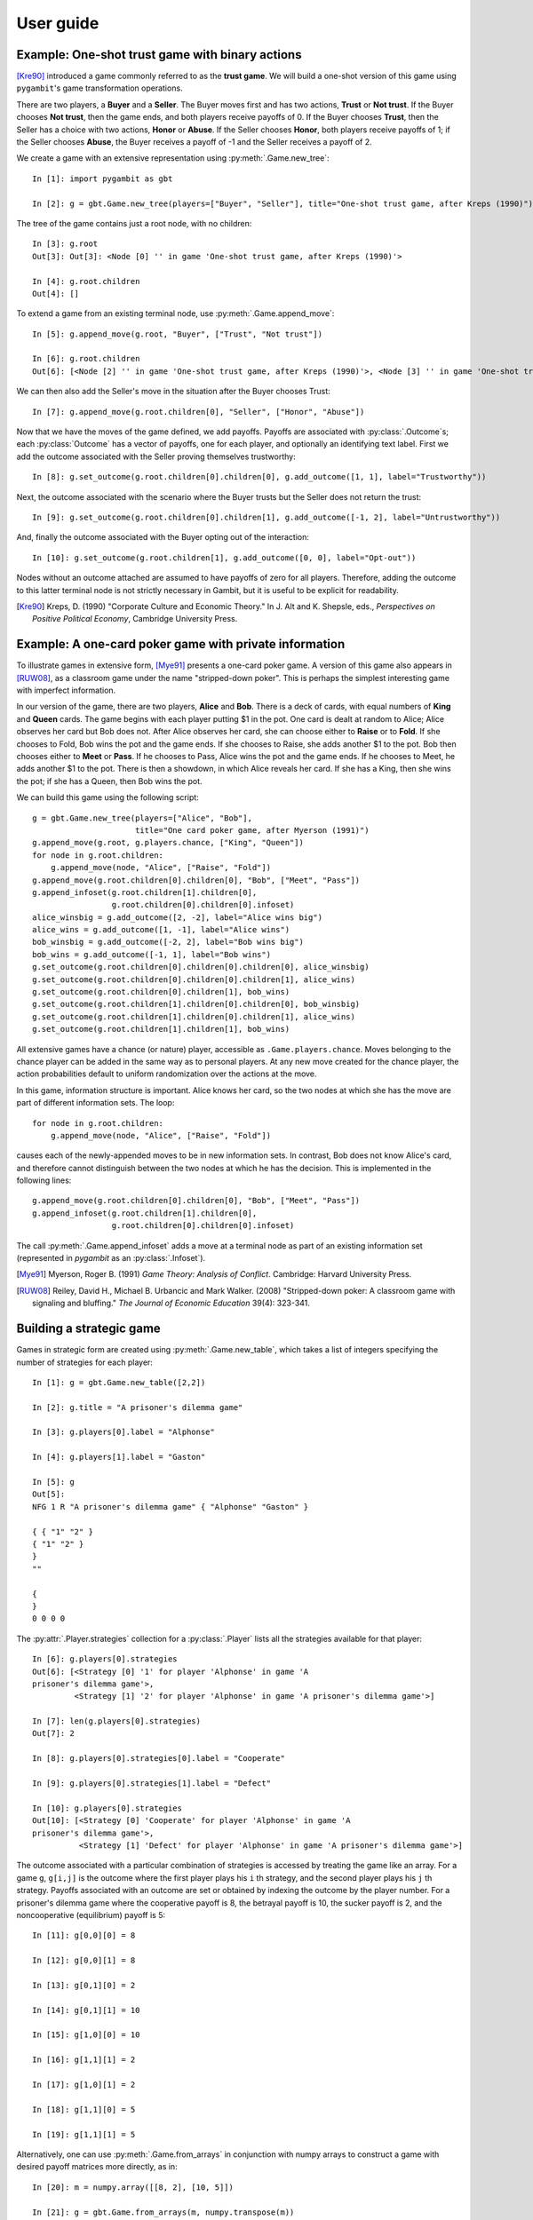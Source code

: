 User guide
----------

Example: One-shot trust game with binary actions
~~~~~~~~~~~~~~~~~~~~~~~~~~~~~~~~~~~~~~~~~~~~~~~~

[Kre90]_ introduced a game commonly referred to as the **trust game**.
We will build a one-shot version of this game using ``pygambit``'s game transformation
operations.

There are two players, a **Buyer** and a **Seller**.
The Buyer moves first and has two actions, **Trust** or **Not trust**.
If the Buyer chooses **Not trust**, then the game ends, and both players
receive payoffs of 0.
If the Buyer chooses **Trust**, then the Seller has a choice with two actions,
**Honor** or **Abuse**.
If the Seller chooses **Honor**, both players receive payoffs of 1;
if the Seller chooses **Abuse**, the Buyer receives a payoff of -1 and the Seller
receives a payoff of 2.

We create a game with an extensive representation using :py:meth:`.Game.new_tree`::

  In [1]: import pygambit as gbt

  In [2]: g = gbt.Game.new_tree(players=["Buyer", "Seller"], title="One-shot trust game, after Kreps (1990)")

The tree of the game contains just a root node, with no children::

  In [3]: g.root
  Out[3]: Out[3]: <Node [0] '' in game 'One-shot trust game, after Kreps (1990)'>

  In [4]: g.root.children
  Out[4]: []

To extend a game from an existing terminal node, use :py:meth:`.Game.append_move`::

  In [5]: g.append_move(g.root, "Buyer", ["Trust", "Not trust"])

  In [6]: g.root.children
  Out[6]: [<Node [2] '' in game 'One-shot trust game, after Kreps (1990)'>, <Node [3] '' in game 'One-shot trust game, after Kreps (1990)'>]

We can then also add the Seller's move in the situation after the Buyer chooses Trust::

  In [7]: g.append_move(g.root.children[0], "Seller", ["Honor", "Abuse"])

Now that we have the moves of the game defined, we add payoffs.  Payoffs are associated with
:py:class:`.Outcome`s; each :py:class:`Outcome` has a vector of payoffs, one for each player,
and optionally an identifying text label.  First we add the outcome associated with the
Seller proving themselves trustworthy::

  In [8]: g.set_outcome(g.root.children[0].children[0], g.add_outcome([1, 1], label="Trustworthy"))

Next, the outcome associated with the scenario where the Buyer trusts but the Seller does
not return the trust::

  In [9]: g.set_outcome(g.root.children[0].children[1], g.add_outcome([-1, 2], label="Untrustworthy"))

And, finally the outcome associated with the Buyer opting out of the interaction::

  In [10]: g.set_outcome(g.root.children[1], g.add_outcome([0, 0], label="Opt-out"))

Nodes without an outcome attached are assumed to have payoffs of zero for all players.
Therefore, adding the outcome to this latter terminal node is not strictly necessary in Gambit,
but it is useful to be explicit for readability.

.. [Kre90] Kreps, D. (1990) "Corporate Culture and Economic Theory."
   In J. Alt and K. Shepsle, eds., *Perspectives on Positive Political Economy*,
   Cambridge University Press.


Example: A one-card poker game with private information
~~~~~~~~~~~~~~~~~~~~~~~~~~~~~~~~~~~~~~~~~~~~~~~~~~~~~~~

To illustrate games in extensive form, [Mye91]_ presents a one-card poker game.
A version of this game also appears in [RUW08]_, as a classroom game under the
name "stripped-down poker".  This is perhaps the simplest interesting game
with imperfect information.

In our version of the game, there are two players, **Alice** and **Bob**.
There is a deck of cards, with equal numbers of **King** and **Queen** cards.
The game begins with each player putting $1 in the pot.
One card is dealt at random to Alice; Alice observes her card but Bob does not.
After Alice observes her card, she can choose either to **Raise** or to **Fold**.
If she chooses to Fold, Bob wins the pot and the game ends.
If she chooses to Raise, she adds another $1 to the pot.
Bob then chooses either to **Meet** or **Pass**.  If he chooses to Pass,
Alice wins the pot and the game ends.
If he chooses to Meet, he adds another $1 to the pot.
There is then a showdown, in which Alice reveals her card.  If she has a King,
then she wins the pot; if she has a Queen, then Bob wins the pot.

We can build this game using the following script::

        g = gbt.Game.new_tree(players=["Alice", "Bob"],
                              title="One card poker game, after Myerson (1991)")
        g.append_move(g.root, g.players.chance, ["King", "Queen"])
        for node in g.root.children:
            g.append_move(node, "Alice", ["Raise", "Fold"])
        g.append_move(g.root.children[0].children[0], "Bob", ["Meet", "Pass"])
        g.append_infoset(g.root.children[1].children[0],
                         g.root.children[0].children[0].infoset)
        alice_winsbig = g.add_outcome([2, -2], label="Alice wins big")
        alice_wins = g.add_outcome([1, -1], label="Alice wins")
        bob_winsbig = g.add_outcome([-2, 2], label="Bob wins big")
        bob_wins = g.add_outcome([-1, 1], label="Bob wins")
        g.set_outcome(g.root.children[0].children[0].children[0], alice_winsbig)
        g.set_outcome(g.root.children[0].children[0].children[1], alice_wins)
        g.set_outcome(g.root.children[0].children[1], bob_wins)
        g.set_outcome(g.root.children[1].children[0].children[0], bob_winsbig)
        g.set_outcome(g.root.children[1].children[0].children[1], alice_wins)
        g.set_outcome(g.root.children[1].children[1], bob_wins)

All extensive games have a chance (or nature) player, accessible as
``.Game.players.chance``.  Moves belonging to the chance player can be added in the same
way as to personal players.  At any new move created for the chance player, the action
probabilities default to uniform randomization over the actions at the move.

In this game, information structure is important.  Alice knows her card, so the two nodes
at which she has the move are part of different information sets.  The loop::

        for node in g.root.children:
            g.append_move(node, "Alice", ["Raise", "Fold"])

causes each of the newly-appended moves to be in new information sets.  In contrast, Bob
does not know Alice's card, and therefore cannot distinguish between the two nodes at which
he has the decision.   This is implemented in the following lines::

        g.append_move(g.root.children[0].children[0], "Bob", ["Meet", "Pass"])
        g.append_infoset(g.root.children[1].children[0],
                         g.root.children[0].children[0].infoset)

The call :py:meth:`.Game.append_infoset` adds a move at a terminal node as part of
an existing information set (represented in `pygambit` as an :py:class:`.Infoset`).


.. [Mye91] Myerson, Roger B. (1991) *Game Theory: Analysis of Conflict*.
   Cambridge: Harvard University Press.

.. [RUW08] Reiley, David H., Michael B. Urbancic and Mark Walker. (2008)
   "Stripped-down poker: A classroom game with signaling and bluffing."
   *The Journal of Economic Education* 39(4): 323-341.



Building a strategic game
~~~~~~~~~~~~~~~~~~~~~~~~~

Games in strategic form are created using :py:meth:`.Game.new_table`, which
takes a list of integers specifying the number of strategies for
each player::

  In [1]: g = gbt.Game.new_table([2,2])

  In [2]: g.title = "A prisoner's dilemma game"

  In [3]: g.players[0].label = "Alphonse"

  In [4]: g.players[1].label = "Gaston"

  In [5]: g
  Out[5]:
  NFG 1 R "A prisoner's dilemma game" { "Alphonse" "Gaston" }

  { { "1" "2" }
  { "1" "2" }
  }
  ""

  {
  }
  0 0 0 0

The :py:attr:`.Player.strategies` collection for a
:py:class:`.Player` lists all the
strategies available for that player::

  In [6]: g.players[0].strategies
  Out[6]: [<Strategy [0] '1' for player 'Alphonse' in game 'A
  prisoner's dilemma game'>,
           <Strategy [1] '2' for player 'Alphonse' in game 'A prisoner's dilemma game'>]

  In [7]: len(g.players[0].strategies)
  Out[7]: 2

  In [8]: g.players[0].strategies[0].label = "Cooperate"

  In [9]: g.players[0].strategies[1].label = "Defect"

  In [10]: g.players[0].strategies
  Out[10]: [<Strategy [0] 'Cooperate' for player 'Alphonse' in game 'A
  prisoner's dilemma game'>,
            <Strategy [1] 'Defect' for player 'Alphonse' in game 'A prisoner's dilemma game'>]

The outcome associated with a particular combination of strategies is
accessed by treating the game like an array. For a game :literal:`g`,
:literal:`g[i,j]` is the outcome where the first player plays his
:literal:`i` th strategy, and the second player plays his
:literal:`j` th strategy.  Payoffs associated with an outcome are set
or obtained by indexing the outcome by the player number.  For a
prisoner's dilemma game where the cooperative payoff is 8, the
betrayal payoff is 10, the sucker payoff is 2, and the noncooperative
(equilibrium) payoff is 5::

  In [11]: g[0,0][0] = 8

  In [12]: g[0,0][1] = 8

  In [13]: g[0,1][0] = 2

  In [14]: g[0,1][1] = 10

  In [15]: g[1,0][0] = 10

  In [16]: g[1,1][1] = 2

  In [17]: g[1,0][1] = 2

  In [18]: g[1,1][0] = 5

  In [19]: g[1,1][1] = 5

Alternatively, one can use :py:meth:`.Game.from_arrays` in conjunction
with numpy arrays to construct a game with desired payoff matrices
more directly, as in::

  In [20]: m = numpy.array([[8, 2], [10, 5]])

  In [21]: g = gbt.Game.from_arrays(m, numpy.transpose(m))


Representation of numerical data of a game
~~~~~~~~~~~~~~~~~~~~~~~~~~~~~~~~~~~~~~~~~~

Payoffs to players and probabilities of actions at chance information sets are specified
as numbers.  Gambit represents the numerical values in a game in exact precision,
using either decimal or rational representations.

To illustrate, we consider a trivial game which just has one move for the chance player::

  In  [1]: import pygambit as gbt

  In  [2]: g = gbt.Game.new_tree()

  In  [3]: g.append_move(g.root, g.players.chance, 3)

  In  [4]: [act.prob for act in g.root.infoset.actions]
  Out [4]: [Rational(1, 3), Rational(1, 3), Rational(1, 3)]

The default when creating a new move for chance is that all actions are chosen with
equal probability.  These probabilities are represented as rational numbers,
using `pygambit`'s :py:class:`.Rational` class, which is derived from Python's
`fractions.Fraction`.  Numerical data can be set as rational numbers::

  In  [5]: g.set_chance_probs(g.root.infoset,
      ...: [gbt.Rational(1, 4), gbt.Rational(1, 2), gbt.Rational(1, 4)])

  In  [6]: [act.prob for act in g.root.infoset.actions]
  Out [6]: [Rational(1, 4), Rational(1, 2), Rational(1, 4)]

They can also be explicitly specified as decimal numbers::

  In  [7]: g.set_chance_probs(g.root.infoset,
      ...: [gbt.Decimal(".25"), gbt.Decimal(".50"), gbt.Decimal(".25")]

  In  [8]: [act.prob for act in g.root.infoset.actions]
  Out [8]: [Decimal('0.25'), Decimal('0.50'), Decimal('0.25')]

Although the two representations above are mathematically equivalent, `pygambit`
remembers the format in which the values were specified.

Expressing rational or decimal numbers as above is verbose and tedious.
`pygambit` offers a more concise way to express numerical data in games:
when setting numerical game data, `pygambit` will attempt to convert text strings to
their rational or decimal representation.  The above can therefore be written
more compactly using string representations::

  In  [9]: g.set_chance_probs(g.root.infoset, ["1/4", "1/2", "1/4"])

  In  [10]: [act.prob for act in g.root.infoset.actions]
  Out [10]: [Rational(1, 4), Rational(1, 2), Rational(1, 4)]

  In  [11]: g.set_chance_probs(g.root.infoset, [".25", ".50", ".25"])

  In  [12]: [act.prob for act in g.root.infoset.actions]
  Out [12]: [Decimal('0.25'), Decimal('0.50'), Decimal('0.25')]

As a further convenience, `pygambit` will accept Python `int` and `float` values.
`int` values are always interpreted as :py:class:`.Rational` values.
`pygambit` attempts to render `float` values in an appropriate :py:class:`.Decimal`
equivalent.  In the majority of cases, this creates no problems.
For example,::

  In  [13]: g.set_chance_probs(g.root.infoset, [.25, .50, .25])

  In  [14]: [act.prob for act in g.root.infoset.actions]
  Out [14]: [Decimal('0.25'), Decimal('0.5'), Decimal('0.25')]

However, rounding can cause difficulties when attempting to use `float` values to
represent values which do not have an exact decimal representation::

  In  [15]: g.set_chance_probs(g.root.infoset, [1/3, 1/3, 1/3])
  ValueError: set_chance_probs(): must specify non-negative probabilities that sum to one

This behavior can be slightly surprising, especially in light of the fact that
in Python,::

  In  [16]: 1/3 + 1/3 + 1/3
  Out [16]: 1.0

In checking whether these probabilities sum to one, `pygambit` first converts each
of the probabilities to a :py:class:`.Decimal` representation, via the following method::

  In  [17]: gbt.Decimal(str(1/3))
  Out [17]: Decimal('0.3333333333333333')

and the sum-to-one check then fails because::

  In  [18]: gbt.Decimal(str(1/3)) + gbt.Decimal(str(1/3)) + gbt.Decimal(str(1/3))
  Out [18]: Decimal('0.9999999999999999')

Setting payoffs for players also follows the same rules.  Representing probabilities
and payoffs exactly is essential, because `pygambit` offers (in particular for two-player
games) the possibility of computation of equilibria exactly, because the Nash equilibria
of any two-player game with rational payoffs and chance probabilities can be expressed exactly
in terms of rational numbers.

It is therefore advisable always to specify the numerical data of games either in terms
of :py:class:`.Decimal` or :py:class:`.Rational` values, or their string equivalents.
It is safe to use `int` values, but `float` values should be used with some care to ensure
the values are recorded as intended.


Reading a game from a file
~~~~~~~~~~~~~~~~~~~~~~~~~~

Games stored in existing Gambit savefiles in either the .efg or .nfg
formats can be loaded using :meth:`.Game.read_game`::

  In [1]: g = gbt.Game.read_game("e02.nfg")

  In [2]: g
  Out[2]:
  NFG 1 R "Selten (IJGT, 75), Figure 2, normal form" { "Player 1" "Player 2" }

  { { "1" "2" "3" }
  { "1" "2" }
  }
  ""

  {
  { "" 1, 1 }
  { "" 0, 2 }
  { "" 0, 2 }
  { "" 1, 1 }
  { "" 0, 3 }
  { "" 2, 0 }
  }
  1 2 3 4 5 6

Iterating the pure strategy profiles in a game
~~~~~~~~~~~~~~~~~~~~~~~~~~~~~~~~~~~~~~~~~~~~~~

Each entry in a strategic game corresponds to the outcome arising from
a particular combination fo pure strategies played by the players.
The property :py:attr:`.Game.contingencies` is the collection of
all such combinations.  Iterating over the contingencies collection
visits each pure strategy profile possible in the game::

   In [1]: g = gbt.Game.read_game("e02.nfg")

   In [2]: list(g.contingencies)
   Out[2]: [[0, 0], [0, 1], [1, 0], [1, 1], [2, 0], [2, 1]]

Each pure strategy profile can then be used to access individual
outcomes and payoffs in the game::

   In [3]: for profile in g.contingencies:
      ...:     print(profile, g[profile][0], g[profile][1])
      ...:
   [0, 0] 1 1
   [0, 1] 1 1
   [1, 0] 0 2
   [1, 1] 0 3
   [2, 0] 0 2
   [2, 1] 2 0


Mixed strategy and behavior profiles
~~~~~~~~~~~~~~~~~~~~~~~~~~~~~~~~~~~~

A :py:class:`~.MixedStrategyProfile` represents a probability
distribution over the pure strategies of each player.  This is constructed
using :py:meth:`.Game.mixed_strategy_profile`.  Mixed strategy
profiles are initialized to uniform randomization over all strategies
for all players.

Mixed strategy profiles can be indexed in three ways.

#. Specifying a strategy returns the probability of that strategy
   being played in the profile.
#. Specifying a player returns a list of probabilities, one for each
   strategy available to the player.
#. Profiles can be treated as a list indexed from 0 up to the number
   of total strategies in the game minus one.

This sample illustrates the three methods::

  In [1]: g = gbt.Game.read_game("e02.nfg")

  In [2]: p = g.mixed_strategy_profile()

  In [3]: p[g.players[0]]
  Out[3]: [0.3333333333333333, 0.3333333333333333, 0.3333333333333333]

  In [4]: p[g.players[1].strategies[0]]
  Out[4]: 0.5

The expected payoff to a player is obtained using
:py:meth:`.MixedStrategyProfile.payoff`::

  In [5]: p.payoff(g.players[0])
  Out[5]: 0.6666666666666666

The standalone expected payoff to playing a given strategy, assuming
all other players play according to the profile, is obtained using
:py:meth:`.MixedStrategyProfile.strategy_value`::

  In [6]: p.strategy_value(g.players[0].strategies[2])
  Out[6]: 1.0

A :py:class:`.MixedBehaviorProfile` object, which represents a probability
distribution over the actions at each information set, is constructed
using :py:meth:`.Game.mixed_behavior_profile`.  Behavior profiles are
initialized to uniform randomization over all actions at each
information set.

Mixed behavior profiles are indexed similarly to mixed strategy
profiles, except that indexing by a player returns a list of lists of
probabilities, containing one list for each information set controlled
by that player::

  In [1]: g = gbt.Game.read_game("e02.efg")

  In [2]: p = g.mixed_behavior_profile()

  In [3]: p[g.players[0]]
  Out[3]: [[0.5, 0.5], [0.5, 0.5]]

  In [4]: p[g.players[0].infosets[0]]
  Out[4]: [0.5, 0.5]

  In [5]: p[g.players[0].infosets[0].actions[0]]
  Out[5]: 0.5

For games with a tree representation, a
:py:class:`.MixedStrategyProfile` can be converted to its equivalent
:py:class:`.MixedBehaviorProfile` by calling
:py:meth:`.MixedStrategyProfile.as_behavior`. Equally, a
:py:class:`.MixedBehaviorProfile` can be converted to an equivalent
:py:class:`.MixedStrategyProfile` using :py:meth:`.MixedBehaviorProfile.as_strategy`.


Computing Nash equilibria
~~~~~~~~~~~~~~~~~~~~~~~~~

Interfaces to algorithms for computing Nash equilibria are collected
in the module :py:mod:`pygambit.nash`.


==========================================    ========================================
Method                                        Python function
==========================================    ========================================
:ref:`gambit-enumpure <gambit-enumpure>`      :py:func:`pygambit.nash.enumpure_solve`
:ref:`gambit-enummixed <gambit-enummixed>`    :py:func:`pygambit.nash.enummixed_solve`
:ref:`gambit-lp <gambit-lp>`                  :py:func:`pygambit.nash.lp_solve`
:ref:`gambit-lcp <gambit-lcp>`                :py:func:`pygambit.nash.lcp_solve`
:ref:`gambit-liap <gambit-liap>`              :py:func:`pygambit.nash.liap_solve`
:ref:`gambit-logit <gambit-logit>`            :py:func:`pygambit.nash.logit_solve`
:ref:`gambit-simpdiv <gambit-simpdiv>`        :py:func:`pygambit.nash.simpdiv_solve`
:ref:`gambit-ipa <gambit-ipa>`                :py:func:`pygambit.nash.ipa_solve`
:ref:`gambit-gnm <gambit-gnm>`                :py:func:`pygambit.nash.gnm_solve`
==========================================    ========================================


For example, taking the game :file:`e02.efg` as an example::

  In [1]: g = gbt.Game.read_game("e02.efg")

  In [2]: gbt.nash.lcp_solve(g)
  Out[2]: [[[[Rational(1, 1), Rational(0, 1)], [Rational(1, 2), Rational(1, 2)]], [[Rational(1, 2), Rational(1, 2)]]]]

  In [3]: gbt.nash.lcp_solve(g, rational=False)
  Out[3]: [[[[1.0, 0.0], [0.5, 0.5]], [[0.5, 0.5]]]]

  In [4]: gbt.nash.lcp_solve(g, use_strategic=True)
  Out[4]: [[[Rational(1, 1), Rational(0, 1), Rational(0, 1)], [Rational(1, 1), Rational(0, 1)]]]

  In [5]: gbt.nash.lcp_solve(g, use_strategic=True, rational=True)
  Out[5]: [[[1.0, 0.0, 0.0], [1.0, 0.0]]]


